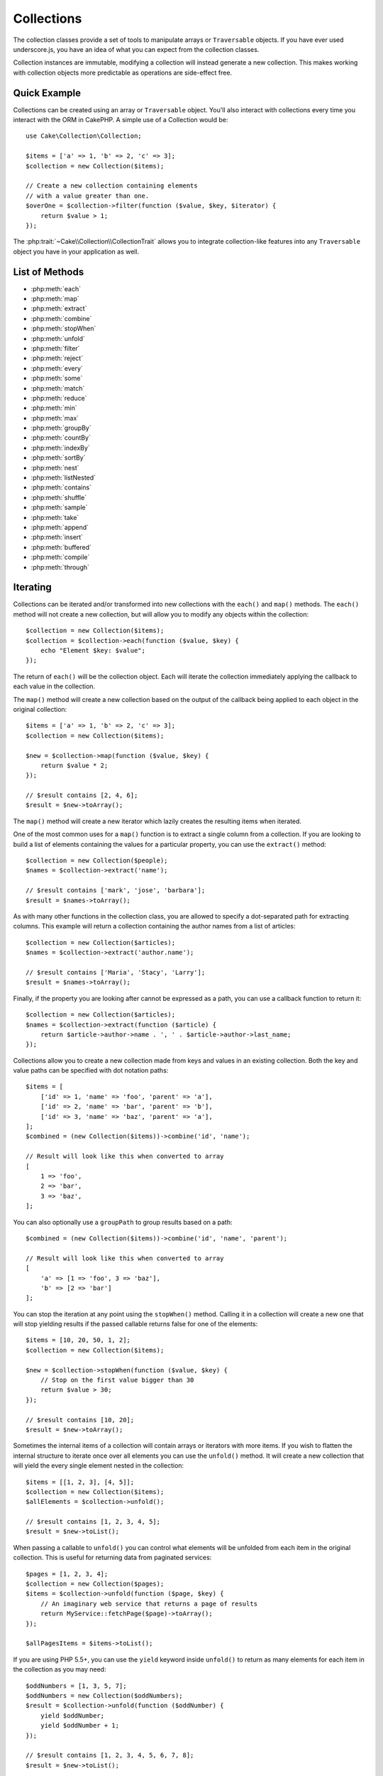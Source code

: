 .. php:namespace:: Cake\Collection

.. _collection-objects:

Collections
###########

.. php:class:: Collection

The collection classes provide a set of tools to manipulate arrays or
``Traversable`` objects. If you have ever used underscore.js,
you have an idea of what you can expect from the collection classes.

Collection instances are immutable, modifying a collection will instead generate
a new collection. This makes working with collection objects more predictable as
operations are side-effect free.

Quick Example
=============

Collections can be created using an array or ``Traversable`` object. You'll also
interact with collections every time you interact with the ORM in CakePHP.
A simple use of a Collection would be::

    use Cake\Collection\Collection;

    $items = ['a' => 1, 'b' => 2, 'c' => 3];
    $collection = new Collection($items);

    // Create a new collection containing elements
    // with a value greater than one.
    $overOne = $collection->filter(function ($value, $key, $iterator) {
        return $value > 1;
    });

The :php:trait:`~Cake\\Collection\\CollectionTrait` allows you to integrate
collection-like features into any ``Traversable`` object you have in your
application as well.

List of Methods
===============

* :php:meth:`each`
* :php:meth:`map`
* :php:meth:`extract`
* :php:meth:`combine`
* :php:meth:`stopWhen`
* :php:meth:`unfold`
* :php:meth:`filter`
* :php:meth:`reject`
* :php:meth:`every`
* :php:meth:`some`
* :php:meth:`match`
* :php:meth:`reduce`
* :php:meth:`min`
* :php:meth:`max`
* :php:meth:`groupBy`
* :php:meth:`countBy`
* :php:meth:`indexBy`
* :php:meth:`sortBy`
* :php:meth:`nest`
* :php:meth:`listNested`
* :php:meth:`contains`
* :php:meth:`shuffle`
* :php:meth:`sample`
* :php:meth:`take`
* :php:meth:`append`
* :php:meth:`insert`
* :php:meth:`buffered`
* :php:meth:`compile`
* :php:meth:`through`

Iterating
=========

.. php:method:: each(callable $c)

Collections can be iterated and/or transformed into new collections with the
``each()`` and ``map()`` methods. The ``each()`` method will not create a new
collection, but will allow you to modify any objects within the collection::

    $collection = new Collection($items);
    $collection = $collection->each(function ($value, $key) {
        echo "Element $key: $value";
    });


The return of ``each()`` will be the collection object. Each will iterate the
collection immediately applying the callback to each value in the collection.

.. php:method:: map(callable $c)

The ``map()`` method will create a new collection based on the output of the
callback being applied to each object in the original collection::

    $items = ['a' => 1, 'b' => 2, 'c' => 3];
    $collection = new Collection($items);

    $new = $collection->map(function ($value, $key) {
        return $value * 2;
    });

    // $result contains [2, 4, 6];
    $result = $new->toArray();

The ``map()`` method will create a new iterator which lazily creates
the resulting items when iterated.

.. php:method:: extract($matcher)

One of the most common uses for a ``map()`` function is to extract a single
column from a collection. If you are looking to build a list of elements
containing the values for a particular property, you can use the ``extract()``
method::

    $collection = new Collection($people);
    $names = $collection->extract('name');

    // $result contains ['mark', 'jose', 'barbara'];
    $result = $names->toArray();

As with many other functions in the collection class, you are allowed to specify
a dot-separated path for extracting columns. This example will return
a collection containing the author names from a list of articles::

    $collection = new Collection($articles);
    $names = $collection->extract('author.name');

    // $result contains ['Maria', 'Stacy', 'Larry'];
    $result = $names->toArray();

Finally, if the property you are looking after cannot be expressed as a path,
you can use a callback function to return it::

    $collection = new Collection($articles);
    $names = $collection->extract(function ($article) {
        return $article->author->name . ', ' . $article->author->last_name;
    });

.. php:method:: combine($keyPath, $valuePath, $groupPath = null)

Collections allow you to create a new collection made from keys and values in
an existing collection. Both the key and value paths can be specified with
dot notation paths::

    $items = [
        ['id' => 1, 'name' => 'foo', 'parent' => 'a'],
        ['id' => 2, 'name' => 'bar', 'parent' => 'b'],
        ['id' => 3, 'name' => 'baz', 'parent' => 'a'],
    ];
    $combined = (new Collection($items))->combine('id', 'name');

    // Result will look like this when converted to array
    [
        1 => 'foo',
        2 => 'bar',
        3 => 'baz',
    ];

You can also optionally use a ``groupPath`` to group results based on a path::

    $combined = (new Collection($items))->combine('id', 'name', 'parent');

    // Result will look like this when converted to array
    [
        'a' => [1 => 'foo', 3 => 'baz'],
        'b' => [2 => 'bar']
    ];

.. php:method:: stopWhen(callable $c)

You can stop the iteration at any point using the ``stopWhen()`` method. Calling
it in a collection will create a new one that will stop yielding results if the
passed callable returns false for one of the elements::

    $items = [10, 20, 50, 1, 2];
    $collection = new Collection($items);

    $new = $collection->stopWhen(function ($value, $key) {
        // Stop on the first value bigger than 30
        return $value > 30;
    });

    // $result contains [10, 20];
    $result = $new->toArray();

.. php:method:: unfold(callable $c)

Sometimes the internal items of a collection will contain arrays or iterators
with more items. If you wish to flatten the internal structure to iterate once
over all elements you can use the ``unfold()`` method. It will create a new
collection that will yield the every single element nested in the collection::

    $items = [[1, 2, 3], [4, 5]];
    $collection = new Collection($items);
    $allElements = $collection->unfold();

    // $result contains [1, 2, 3, 4, 5];
    $result = $new->toList();

When passing a callable to ``unfold()`` you can control what elements will be
unfolded from each item in the original collection. This is useful for returning
data from paginated services::

    $pages = [1, 2, 3, 4];
    $collection = new Collection($pages);
    $items = $collection->unfold(function ($page, $key) {
        // An imaginary web service that returns a page of results
        return MyService::fetchPage($page)->toArray();
    });

    $allPagesItems = $items->toList();

If you are using PHP 5.5+, you can use the ``yield`` keyword inside ``unfold()``
to return as many elements for each item in the collection as you may need::

    $oddNumbers = [1, 3, 5, 7];
    $oddNumbers = new Collection($oddNumbers);
    $result = $collection->unfold(function ($oddNumber) {
        yield $oddNumber;
        yield $oddNumber + 1;
    });

    // $result contains [1, 2, 3, 4, 5, 6, 7, 8];
    $result = $new->toList();

Filtering
=========

.. php:method:: filter(callable $c)

Collections make it easy to filter and create new collections based on
the result of callback functions. You can use ``filter()`` to create a new
collection of elements matching a criteria callback::

    $collection = new Collection($people);
    $ladies = $collection->filter(function ($person, $key) {
        return $person->gender === 'female';
    });
    $guys = $collection->filter(function ($person, $key) {
        return $person->gender === 'male';
    });

.. php:method:: reject(callable $c)

The inverse of ``filter()`` is ``reject()``. This method does a negative filter,
removing elements that match the filter function::

    $collection = new Collection($people);
    $ladies = $collection->reject(function ($person, $key) {
        return $person->gender === 'male';
    });

.. php:method:: every(callable $c)

You can do truth tests with filter functions. To see if every element in
a collection matches a test you can use ``every()``::

    $collection = new Collection($people);
    $allYoungPeople = $collection->every(function ($person) {
        return $person->age < 21;
    });

.. php:method:: some(callable $c)

You can see if the collection contains at least one element matching a filter
function using the ``some()`` method::

    $collection = new Collection($people);
    $hasYoungPeople = $collection->some(function ($person) {
        return $person->age < 21;
    });

.. php:method:: match(array $conditions)

If you need to extract a new collection containing only the elements that
contain a given set of properties, you should use the ``match()`` method::

    $collection = new Collection($comments);
    $commentsFromMark = $collection->match(['user.name' => 'Mark']);

.. php:method:: firstMatch(array $conditions)

The property name can be a dot-separated path. You can traverse into nested
entities and match the values they contain. When you only need the first
matching element from a collection, you can use ``firstMatch()``::

    $collection = new Collection($comments);
    $comment = $collection->firstMatch([
        'user.name' => 'Mark',
        'active' => true
    ]);

As you can see from the above, both ``match()`` and ``firstMatch()`` allow you
to provide multiple conditions to match on. In addition, the conditions can be
for different paths, allowing you to express complex conditions to match
against.

Aggregation
===========

.. php:method:: reduce(callable $c)

The counterpart of a ``map()`` operation is usually a ``reduce``. This
function will help you build a single result out of all the elements in a
collection::

    $totalPrice = $collection->reduce(function ($accumulated, $orderLine) {
        return $accumulated + $orderLine->price;
    }, 0);

In the above example, ``$totalPrice`` will be the sum of all single prices
contained in the collection. Note the second argument for the ``reduce()``
function, it takes the initial value for the reduce operation you are
performing::

    $allTags = $collection->reduce(function ($accumulated, $article) {
        return array_merge($accumulated, $article->tags);
    }, []);

.. php:method:: min(string|callable $callback, $type = SORT_NUMERIC)

To extract the minimum value for a collection based on a property, just use the
``min()`` function. This will return the full element from the collection and
not just the smallest value found::

    $collection = new Collection($people);
    $youngest = $collection->min('age');

    echo $yougest->name;

You are also able to express the property to compare by providing a path or a
callback function::

    $collection = new Collection($people);
    $personYougestChild = $collection->min(function ($person) {
        return $person->child->age;
    });

    $personWithYoungestDad = $collection->min('dad.age');

.. php:method:: max(string|callable $callback, $type = SORT_NUMERIC)

The same can be applied to the ``max()`` function, which will return a single
element from the collection having the highest property value::

    $collection = new Collection($people);
    $oldest = $collection->max('age');

    $personOldestChild = $collection->max(function ($person) {
        return $person->child->age;
    });

    $personWithOldestDad = $collection->min('dad.age');

.. php:method:: sumOf(string|callable $callback)

Finally, the ``sumOf()`` method will return the sum of a property of all
elements::

    $collection = new Collection($people);
    $sumOfAges =  $collection->sumOf('age');

    $sumOfChildrenAges = $collection->sumOf(function ($person) {
        return $person->child->age;
    });

    $sumOfDadAges = $collection->sumOf('dad.age');

Grouping and Counting
---------------------

.. php:method:: groupBy($callback)

Collection values can be grouped by different keys in a new collection when they
share the same value for a property::

    $students = [
        ['name' => 'Mark', 'grade' => 9],
        ['name' => 'Andrew', 'grade' => 10],
        ['name' => 'Stacy', 'grade' => 10],
        ['name' => 'Barbara', 'grade' => 9]
    ];
    $collection = new Collection($students);
    $studentsByGrade = $collection->groupBy('grade');

    // Result will look like this when converted to array:
    [
      10 => [
        ['name' => 'Andrew', 'grade' => 10],
        ['name' => 'Stacy', 'grade' => 10]
      ],
      9 => [
        ['name' => 'Mark', 'grade' => 9],
        ['name' => 'Barbara', 'grade' => 9]
      ]
    ]

As usual, it is possible to provide either a dot-separated path for nested
properties or your own callback function to generate the groups dynamically::

    $commentsByUserId = $comments->groupBy('user.id');

    $classResults = $students->groupBy(function ($student) {
        return $student->grade > 6 ? 'approved' : 'denied';
    });

.. php:method:: countBy($callback)

If you only wish to know the number of occurrences per group, you can do so by
using the ``countBy()`` method. It takes the same arguments as ``groupBy`` so it
should be already familiar to you::

    $classResults = $students->countBy(function ($student) {
        return $student->grade > 6 ? 'approved' : 'denied';
    });

    // Result could look like this when converted to array:
    ['approved' => 70, 'denied' => 20]

.. php:method:: indexBy($callback)

There will be certain cases where you know an element is unique for the property
you want to group by. If you wish a single result per group, you can use the
function ``indexBy()``::

    $usersById = $users->indexBy('id');

    // When converted to array result could look like
    [
        1 => 'markstory',
        3 => 'jose_zap',
        4 => 'jrbasso'
    ]

As with the ``groupBy()`` function you can also use a property path or
a callback::

    $articlesByAuthorId = $articles->indexBy('author.id');

    $filesByHash = $files->indexBy(function ($file) {
        return md5($file);
    });

Sorting
=======

.. php:method:: sortBy($callback)

Collection values can be sorted in ascending or descending order based on
a column or custom function. To create a new sorted collection out of the values
of another one, you can use ``sortBy``::

    $collection = new Collection($people);
    $sorted = $collection->sortBy('age');

As seen above, you can sort by passing the name of a column or property that
is present in the collection values. You are also able to specify a property
path instead using the dot notation. The next example will sort articles by
their author's name::

    $collection = new Collection($articles);
    $sorted = $collection->sortBy('author.name');

The ``sortBy()`` method is flexible enough to let you specify an extractor
function that will let you dynamically select the value to use for comparing two
different values in the collection::

    $collection = new Collection($articles);
    $sorted = $collection->sortBy(function ($article) {
        return $article->author->name . '-' . $article->title;
    });

In order to specify in which direction the collection should be sorted, you need
to provide either ``SORT_ASC`` or ``SORT_DESC`` as the second parameter for
sorting in ascending or descending direction respectively. By default,
collections are sorted in ascending direction::

    $collection = new Collection($people);
    $sorted = $collection->sortBy('age', SORT_ASC);

Sometimes you will need to specify which type of data you are trying to compare
so that you get consistent results. For this purpose, you should supply a third
argument in the ``sortBy()`` function with one of the following constants:

- **SORT_NUMERIC**: For comparing numbers
- **SORT_STRING**: For comparing string values
- **SORT_NATURAL**: For sorting string containing numbers and you'd like those
  numbers to be order in a natural way. For example: showing "10" after "2".
- **SORT_LOCALE_STRING**: For comparing strings based on the current locale.

By default, ``SORT_NUMERIC`` is used::

    $collection = new Collection($articles);
    $sorted = $collection->sortBy('title', SORT_ASC, SORT_NATURAL);

.. warning::

    If is often expensive to iterate sorted collections more than once. If you
    plan to do so, consider converting the collection to an array or simply use
    the ``compile()`` method on it.

Working with Tree Data
======================

.. php:method:: nest($idPath, $parentPath)

Not all data is meant to be represented in a linear way. Collections make it
easier to construct and flatten hierarchical or nested structures. Creating
a nested structure where children are grouped by a parent identifier property is
easy with the ``nest()`` method.

Two parameters are required for this function. The first one is the property
representing the item identifier. The second parameter is the name of the
property representing the identifier for the parent item::

    $collection = new Collection([
        ['id' => 1, 'parent_id' => null, 'name' => 'Birds'],
        ['id' => 2, 'parent_id' => 1, 'name' => 'Land Birds'],
        ['id' => 3, 'parent_id' => 1, 'name' => 'Eagle'],
        ['id' => 4, 'parent_id' => 1, 'name' => 'Seagull'],
        ['id' => 5, 'parent_id' => 6, 'name' => 'Clown Fish'],
        ['id' => 6, 'parent_id' => null, 'name' => 'Fish'],
    ]);

    $collection->nest('id', 'parent_id')->toArray();
    // Returns
    [
        [
            'id' => 1,
            'parent_id' => null,
            'name' => 'Birds',
            'children' => [
                ['id' => 2, 'parent_id' => 1, 'name' => 'Land Birds', 'children' => []],
                ['id' => 3, 'parent_id' => 1, 'name' => 'Eagle', 'children' => []],
                ['id' => 4, 'parent_id' => 1, 'name' => 'Seagull', 'children' => []],
            ]
        ],
        [
            'id' => 6,
            'parent_id' => null,
            'name' => 'Fish',
            'children' => [
                ['id' => 5, 'parent_id' => 6, 'name' => 'Clown Fish', 'children' => []],
            ]
        ]
    ];

Children elements are nested inside the ``children`` property inside each of the
items in the collection. This type of data representation is helpful for
rendering menus or traversing elements up to certain level in the tree.

.. php:method:: listNested($dir = 'desc', $nestingKey = 'children')

The inverse of ``nest()`` is ``listNested()``. This method allows you to flatten
a tree structure back into a linear structure. It takes two parameters, the
first one is the traversing mode (asc, desc or leaves), and the second one is
the name of the property containing the children for each element in the
collection.

Taking the input the nested collection built in the previous example, we can
flatten it::

    $nested->listNested()->toArray();

    // Returns
    [
        ['id' => 1, 'parent_id' => null, 'name' => 'Birds'],
        ['id' => 2, 'parent_id' => 1, 'name' => 'Land Birds'],
        ['id' => 3, 'parent_id' => 1, 'name' => 'Eagle'],
        ['id' => 4, 'parent_id' => 1, 'name' => 'Seagull'],
        ['id' => 6, 'parent_id' => null, 'name' => 'Fish'],
        ['id' => 5, 'parent_id' => 6, 'name' => 'Clown Fish']
    ]

By default, the tree is traversed from the root to the leaves. You can also
instruct it to only return the leaf elements in the tree::

    $nested->listNested()->toArray();

    // Returns
    [
        ['id' => 3, 'parent_id' => 1, 'name' => 'Eagle'],
        ['id' => 4, 'parent_id' => 1, 'name' => 'Seagull'],
        ['id' => 5, 'parent_id' => 6, 'name' => 'Clown Fish']
    ]

Other Methods
=============

.. php:method:: contains($value)

Collections allow you to quickly check if they contain one particular
value: by using the ``contains()`` method::

    $items = ['a' => 1, 'b' => 2, 'c' => 3];
    $collection = new Collection($items);
    $hasThree = $collection->contains(3);

Comparisons are performed using the ``===`` operator. If you wish to do looser
comparison types you can use the ``some()`` method.

.. php:method:: shuffle()

Sometimes you may wish to show a collection of values in a random order. In
order to create a new collection that will return each value in a randomized
position, use the ``shuffle``::

    $collection = new Collection(['a' => 1, 'b' => 2, 'c' => 3]);

    // This could return ['b' => 2, 'c' => 3, 'a' => 1]
    $collection->shuffle()->toArray();

Withdrawing Elements
--------------------

.. php:method:: sample(int $size)

Shuffling a collection is often useful when doing quick statistical analysis.
Another common operation when doing this sort of task is withdrawing a few
random values out of a collection so that more tests can be performed on those.
For example, if you wanted to select 5 random users to which you'd like to apply
some A/B tests to, you can use the ``sample()`` function::

    $collection = new Collection($people);

    // Withdraw maximum 20 random users from this collection
    $testSubjects = $collection->sample(20);

``sample()`` will take at most the number of values you specify in the first
argument. If there are not enough elements in the collection to satisfy the
sample, the full collection in a random order is returned.

.. php:method:: take(int $size, int $from)

Whenever you want to take a slice of a collection use the ``take()`` function,
it will create a new collection with at most the number of values you specify in
the first argument, starting from the position passed in the second argument::

    $topFive = $collection->sortBy('age')->take(5);

    // Take 5 people from the collection starting from position 4
    $nextTopFive = $collection->sortBy('age')->take(5, 4);

Positions are zero-based, therefore the first position number is ``0``.

Expanding Collections
---------------------

.. php:method:: append(array|Traversable $items)

You can compose multiple collections into a single one. This enables you to
gather data from various sources, concatenate it, and apply other collection
functions to it very smoothly. The ``append()`` method will return a new
collection containing the values from both sources::

    $cakephpTweets = new Collection($tweets);
    $myTimeline = $cakephpTweets->append($phpTweets);

    // Tweets containing cakefest from both sources
    $myTimeline->filter(function ($tweet) {
        return strpos($tweet, 'cakefest');
    });

.. warning::

    When appending from different sources, you can expect some keys from both
    collections to be the same. For example, when appending two simple arrays.
    This can present a problem when converting a collection to an array using
    ``toArray()``. If you do not want values from one collection to override
    others in the previous one based on their key, make sure that you call
    ``toList()`` in order to drop the keys and preserve all values.

Modifiying Elements
-------------------

.. php:method:: insert(string $path, array|Traversable $items)

At times, you may have two separate sets of data that you would like to insert
the elements of one set into each of the elements of the other set. This is
a very common case when you fetch data from a data source that does not support
data-merging or joins natively.

Collections offer an ``insert()`` method that will allow you to insert each of
the elements in one collection into a property inside each of the elements of
another collection::

    $users = [
        ['username' => 'mark'],
        ['username' => 'juan'],
        ['username' => 'jose']
    ];

    $languages = [
        ['PHP', 'Python', 'Ruby'],
        ['Bash', 'PHP', 'Javascript'],
        ['Javascript', 'Prolog']
    ];

    $merged = (new Collection($users))->insert('skills', $languages);

When converted to an array, the ``$merged`` collection will look like this::

    [
        ['username' => 'mark', 'skills' => ['PHP', 'Python', 'Ruby']],
        ['username' => 'juan', 'skills' => ['Bash', 'PHP', 'Javascript']],
        ['username' => 'jose', 'skills' => ['Javascript', 'Prolog']]
    ];

The first parameter for the ``insert()`` method is a dot-separated path of
properties to follow so that the elements can be inserted at that position. The
second argument is anything that can be converted to a collection object.

Please observe that elements are inserted by the position they are found, thus,
the first element of the second collection is merged into the first
element of the first collection.

If there are not enough elements in the second collection to insert into the
first one, then the target property will be filled with ``null`` values::

    $languages = [
        ['PHP', 'Python', 'Ruby'],
        ['Bash', 'PHP', 'Javascript']
    ];

    $merged = (new Collection($users))->insert('skills', $languages);

    // Will yield
    [
        ['username' => 'mark', 'skills' => ['PHP', 'Python', 'Ruby']],
        ['username' => 'juan', 'skills' => ['Bash', 'PHP', 'Javascript']],
        ['username' => 'jose', 'skills' => null]
    ];

The ``insert()`` method can operate array elements or objects implementing the
``ArrayAccess`` interface.

Making Collection Methods Reusable
----------------------------------

Using closures for collection methods is great when the work to be done is small
and focused, but it can get messy very quickly. This becomes more obvious when
a lot of different methods need to be called or when the length of the closure
methods is more than just a few lines.

There are also cases when the logic used for the collection methods can be
reused in multiple parts of your application. It is recommended that you
consider extracting complex collection logic to separate classes. For example,
imagine a lengthy closure like this one::

        $colletion
                ->map(function ($row, $key) {
                    if (!empty($row['items'])) {
                        $row['total'] = collection($row['items'])->sumOf('price');
                    }

                    if (!empty($row['total'])) {
                        $row['tax_amount'] = $row['total'] * 0.25;
                    }

                    // More code here...

                    return $modifiedRow;
                });

This can be refactored by creating another class::

        class TotalOrderCalculator
        {

                public function __invoke($row, $key)
                {
                    if (!empty($row['items'])) {
                        $row['total'] = collection($row['items'])->sumOf('price');
                    }

                    if (!empty($row['total'])) {
                        $row['tax_amount'] = $row['total'] * 0.25;
                    }

                    // More code here...

                    return $modifiedRow;
                }
        }

        // Use the logic in your map() call
        $collection->map(new TotalOrderCalculator)


.. php:method:: through(callable $c)

Sometimes a chain of collection method calls can become reusable in other parts
of your application, but only if they are called in that specific order. In
those cases you can use ``through()`` in combination with a class implementing
``__invoke`` to distribute your handy data processing calls::

        $collection
                ->map(new ShippingCostCalculator)
                ->map(new TotalOrderCalculator)
                ->map(new GiftCardPriceReducer)
                ->buffered()
               ...

The above method calls can be extracted into a new class so they don't need to
be repeated every time::

        class FinalCheckOutRowProcessor
        {

                public function __invoke($collection)
                {
                        return $collection
                                ->map(new ShippingCostCalculator)
                                ->map(new TotalOrderCalculator)
                                ->map(new GiftCardPriceReducer)
                                ->buffered()
                               ...
                }
        }


        // Now you can use the through() method to call all methods at once
        $collection->through(new FinalCheckOutRowProcessor);

Optimizing Collections
----------------------

.. php:method:: buffered()

Collections often perform most operations that you create using its functions in
a lazy way. This means that even though you can call a function, it does not
mean it is executed right away. This is true for a great deal of functions in
this class. Lazy evaluation allows you to save resources in situations
where you don't use all the values in a collection. You might not use all the
values when iteration stops early, or when an exception/failure case is reached
early.

Additionally, lazy evaluation helps speed up some operations. Consider the
following example::

    $collection = new Collection($oneMillionItems);
    $collection->map(function ($item) {
        return $item * 2;
    });
    $itemsToShow = $collection->take(30);

Had the collections not been lazy, we would have executed one million operations,
even though we only wanted to show 30 elements out of it. Instead, our map
operation was only applied to the 30 elements we used. We can also
derive benefits from this lazy evaluation for smaller collections when we
do more than one operation on them. For example: calling ``map()`` twice and
then ``filter()``.

Lazy evaluation comes with its downside too. You could be doing the same
operations more than once if you optimize a collection prematurely. Consider
this example::

    $ages = $collection->extract('age');

    $youngerThan30 = $ages->filter(function ($item) {
        return $item < 30;
    });

    $olderThan30 = $ages->filter(function ($item) {
        return $item > 30;
    });

If we iterate both ``youngerThan30`` and ``olderThan30``, the collection would
unfortunately execute the ``extract()`` operation twice. This is because
collections are immutable and the lazy-extracting operation would be done for
both filters.

Luckily we can overcome this issue with a single function. If you plan to reuse
the values from certain operations more than once, you can compile the results
into another collection using the ``buffered()`` function::

    $ages = $collection->extract('age')->buffered();
    $youngerThan30 = ...
    $olderThan30 = ...

Now, when both collections are iterated, they will only call the
extracting operation once.

Making Collections Rewindable
-----------------------------

The ``buffered()`` method is also useful for converting non-rewindable iterators
into collections that can be iterated more than once::

    // In PHP 5.5+
    public function results()
    {
        ...
        foreach ($transientElements as $e) {
            yield $e;
        }
    }
    $rewindable = (new Collection(results()))->buffered();

Cloning Collections
-------------------

.. php:method:: compile(bool $preserveKeys = true)

Sometimes you need to get a clone of the elements from another
collection. This is useful when you need to iterate the same set from different
places at the same time. In order to clone a collection out of another use the
``compile()`` method::

    $ages = $collection->extract('age')->compile();

    foreach ($ages as $age) {
        foreach ($collection as $element) {
            echo h($element->name) . ' - ' . $age;
        }
    }

.. meta::
    :title lang=en: Collections
    :keywords lang=en: collections, cakephp, append, sort, compile, contains, countBy, each, every, extract, filter, first, firstMatch, groupBy, indexBy, jsonSerialize, map, match, max, min, reduce, reject, sample, shuffle, some, random, sortBy, take, toArray, insert, sumOf, stopWhen, unfold, through
